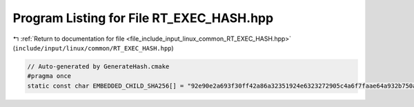 
.. _program_listing_file_include_input_linux_common_RT_EXEC_HASH.hpp:

Program Listing for File RT_EXEC_HASH.hpp
=========================================

|exhale_lsh| :ref:`Return to documentation for file <file_include_input_linux_common_RT_EXEC_HASH.hpp>` (``include/input/linux/common/RT_EXEC_HASH.hpp``)

.. |exhale_lsh| unicode:: U+021B0 .. UPWARDS ARROW WITH TIP LEFTWARDS

.. code-block:: cpp

   // Auto-generated by GenerateHash.cmake
   #pragma once
   static const char EMBEDDED_CHILD_SHA256[] = "92e90e2a693f30ff42a86a32351924e6323272905c4a6f7faae64a932b750ae9";
